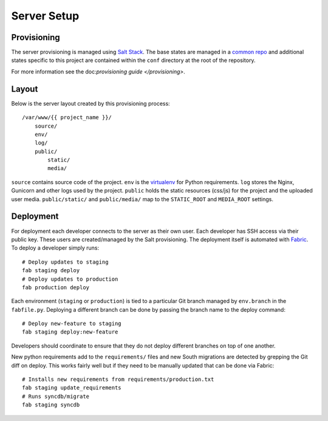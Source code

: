 Server Setup
========================


Provisioning
------------------------

The server provisioning is managed using `Salt Stack <http://saltstack.com/>`_. The base
states are managed in a `common repo <https://github.com/caktus/margarita>`_ and additional
states specific to this project are contained within the ``conf`` directory at the root
of the repository.

For more information see the doc:`provisioning guide </provisioning>`.


Layout
------------------------

Below is the server layout created by this provisioning process::

    /var/www/{{ project_name }}/
        source/
        env/
        log/
        public/
            static/
            media/

``source`` contains source code of the project. ``env``
is the `virtualenv <http://www.virtualenv.org/>`_ for Python requirements. ``log``
stores the Nginx, Gunicorn and other logs used by the project. ``public``
holds the static resources (css/js) for the project and the uploaded user media.
``public/static/`` and ``public/media/`` map to the ``STATIC_ROOT`` and
``MEDIA_ROOT`` settings.


Deployment
------------------------

For deployment each developer connects to the server as their own user. Each developer
has SSH access via their public key. These users are created/managed by the Salt
provisioning. The deployment itself is automated with `Fabric <http://docs.fabfile.org/>`_.
To deploy a developer simply runs::

    # Deploy updates to staging
    fab staging deploy
    # Deploy updates to production
    fab production deploy

Each environment (``staging`` or ``production``) is tied to a particular Git branch managed
by ``env.branch`` in the ``fabfile.py``. Deploying a different branch can be done by
passing the branch name to the deploy command::

    # Deploy new-feature to staging
    fab staging deploy:new-feature

Developers should coordinate to ensure that they do not deploy different branches on
top of one another.

New python requirements add to the ``requirements/`` files and new South migrations
are detected by grepping the Git diff on deploy. This works fairly well but if they
need to be manually updated that can be done via Fabric::

    # Installs new requirements from requirements/production.txt
    fab staging update_requirements
    # Runs syncdb/migrate
    fab staging syncdb